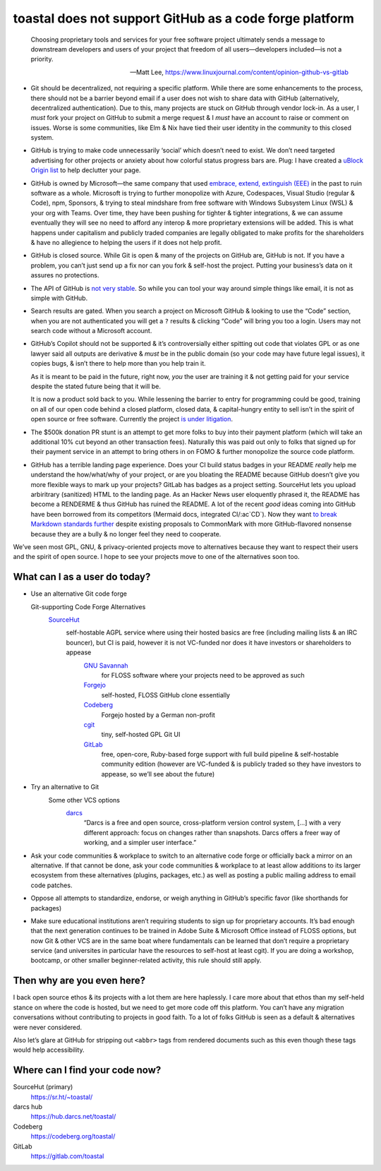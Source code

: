 toastal does **not** support GitHub as a code forge platform
============================================================

   Choosing proprietary tools and services for your free software project ultimately sends a message to downstream developers and users of your project that freedom of all users—developers included—is not a priority.
   
   -- Matt Lee, https://www.linuxjournal.com/content/opinion-github-vs-gitlab

* Git should be decentralized, not requiring a specific platform. While there are some enhancements to the process, there should not be a barrier beyond email if a user does not wish to share data with GitHub (alternatively, decentralized authentication). Due to this, many projects are stuck on GitHub through vendor lock-in. As a user, I *must* fork your project on GitHub to submit a merge request & I *must* have an account to raise or comment on issues. Worse is some communities, like Elm & Nix have tied their user identity in the community to this closed system.
* GitHub is trying to make code unnecessarily ‘social’ which doesn’t need to exist. We don’t need targeted advertising for other projects or anxiety about how colorful status progress bars are. Plug: I have created a `uBlock Origin list <https://git.sr.ht/~toastal/github-less-social>`_ to help declutter your page.
* GitHub is owned by Microsoft—the same company that used `embrace, extend, extinguish (EEE) <https://en.wikipedia.org/wiki/Embrace,_extend,_and_extinguish>`_ in the past to ruin software as a whole. Microsoft is trying to further monopolize with Azure, Codespaces, Visual Studio (regular & Code), npm, Sponsors, & trying to steal mindshare from free software with Windows Subsystem Linux (WSL) & your org with Teams. Over time, they have been pushing for tighter & tighter integrations, & we can assume eventually they will see no need to afford any interop & more proprietary extensions will be added. This is what happens under capitalism and publicly traded companies are legally obligated to make profits for the shareholders & have no allegience to helping the users if it does not help profit.
* GitHub is closed source. While Git is open & many of the projects on GitHub are, GitHub is not. If you have a problem, you can’t just send up a fix nor can you fork & self-host the project. Putting your business’s data on it assures no protections.
* The API of GitHub is `not very stable <https://github.com/MichaelMure/git-bug/issues/749#issuecomment-1072991272>`_. So while you can tool your way around simple things like email, it is not as simple with GitHub.
* Search results are gated. When you search a project on Microsoft GitHub & looking to use the “Code” section, when you are not authenticated you will get a ``?`` results & clicking “Code” will bring you too a login. Users may not search code without a Microsoft account.
* GitHub’s Copilot should not be supported & it’s controversially either spitting out code that violates :ac:`GPL` or as one lawyer said all outputs are derivative & *must* be in the public domain (so your code may have future legal issues), it copies bugs, & isn’t there to help more than you help train it.

  .. container:: strike

    As it is meant to be paid in the future, right now, *you* the user are training it & not getting paid for your service despite the stated future being that it will be.

  It is now a product sold back to you. While lessening the barrier to entry for programming could be good, training on all of our open code behind a closed platform, closed data, & capital-hungry entity to sell isn’t in the spirit of open source or free software. Currently the project `is under litigation <https://githubcopilotlitigation.com>`_.
* The $500k donation :ac:`PR` stunt is an attempt to get more folks to buy into their payment platform (which will take an additional 10% cut beyond an other transaction fees). Naturally this was paid out only to folks that signed up for their payment service in an attempt to bring others in on :ac:`FOMO` & further monopolize the source code platform.
* GitHub has a terrible landing page experience. Does your :ac:`CI` build status badges in your README *really* help me understand the how/what/why of your project, or are you bloating the README because GitHub doesn’t give you more flexible ways to mark up your projects? GitLab has badges as a project setting. SourceHut lets you upload arbiritrary (sanitized) HTML to the landing page. As an Hacker News user eloquently phrased it, the README has become a RENDERME & thus GitHub has ruined the README. A lot of the recent *good* ideas coming into GitHub have been borrowed from its competitors (Mermaid docs, integrated :ac:`CI`\/:ac`CD`). Now they want `to break Markdown standards further <https://github.com/orgs/github-community/discussions/16925>`_ despite existing proposals to CommonMark with more GitHub-flavored nonsense because they are a bully & no longer feel they need to cooperate.

We’ve seen most :ac:`GPL`, :ac:`GNU`, & privacy-oriented projects move to alternatives because they want to respect their users and the spirit of open source. I hope to see your projects move to one of the alternatives soon too.

What can I as a user do today?
------------------------------

* Use an alternative Git code forge

  Git-supporting Code Forge Alternatives
   `SourceHut <https://sr.ht/>`_
      self-hostable AGPL service where using their hosted basics are free (including mailing lists & an :ac:`IRC` bouncer), but :ac:`CI` is paid, however it is not :ac:`VC`\-funded nor does it have investors or shareholders to appease
	`GNU Savannah <https://savannah.gnu.org/>`_
		for :ac:`FLOSS` software where your projects need to be approved as such
	`Forgejo <https://forgejo.org/>`_
		self-hosted, :ac:`FLOSS` GitHub clone essentially
	`Codeberg <https://codeberg.org/>`_
		Forgejo hosted by a German non-profit
	`cgit <https://git.zx2c4.com/cgit/about/>`_
		tiny, self-hosted :ac:`GPL` Git :ac:`UI`
	`GitLab <https://gitlab.com/>`_
		free, open-core, Ruby-based forge support with full build pipeline & self-hostable community edition (however are :ac:`VC`\-funded & is publicly traded so they have investors to appease, so we’ll see about the future)
* Try an alternative to Git
	Some other :ac:`VCS` options
		`darcs <http://darcs.net>`_
			“Darcs is a free and open source, cross-platform version control system, […] with a very different approach: focus on changes rather than snapshots. Darcs offers a freer way of working, and a simpler user interface.”
* Ask your code communities & workplace to switch to an alternative code forge or officially back a mirror on an alternative. If that cannot be done, ask your code communities & workplace to at least allow additions to its larger ecosystem from these alternatives (plugins, packages, etc.) as well as posting a public mailing address to email code patches.
* Oppose all attempts to standardize, endorse, or weigh anything in GitHub’s specific favor (like shorthands for packages)
* Make sure educational institutions aren’t requiring students to sign up for proprietary accounts. It’s bad enough that the next generation continues to be trained in Adobe Suite & Microsoft Office instead of :ac:`FLOSS` options, but now Git & other :ac:`VCS` are in the same boat where fundamentals can be learned that don’t require a proprietary service (and universites in particular have the resources to self-host at least cgit). If you are doing a workshop, bootcamp, or other smaller beginner-related activity, this rule should still apply.

Then why are you even here?
---------------------------

I back open source ethos & its projects with a lot them are here haplessly. I care more about that ethos than my self-held stance on where the code is hosted, but we need to get more code off this platform. You can’t have any migration conversations without contributing to projects in good faith. To a lot of folks GitHub is seen as a default & alternatives were never considered.

Also let’s glare at GitHub for stripping out ``<abbr>`` tags from rendered documents such as this even though these tags would help accessibility.

Where can I find your code now?
-------------------------------

SourceHut (primary)
	https://sr.ht/~toastal/
darcs hub
	https://hub.darcs.net/toastal/
Codeberg
	https://codeberg.org/toastal/
GitLab
	https://gitlab.com/toastal
